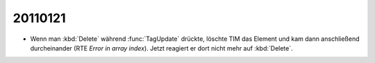 20110121
========

- Wenn man :kbd:`Delete` während :func:`TagUpdate` drückte, löschte TIM das Element und kam dann anschließend durcheinander (RTE `Error in array index`). Jetzt reagiert er dort nicht mehr auf :kbd:`Delete`.